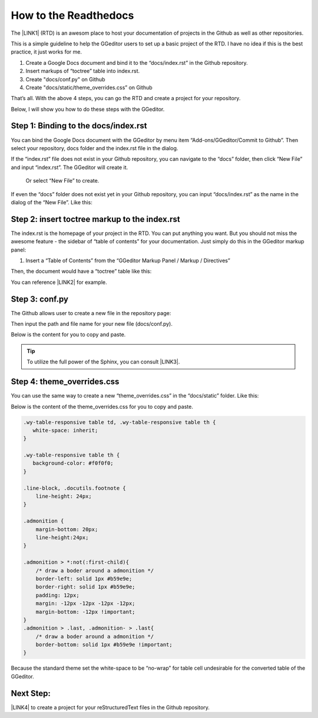 
.. _h31232e4764c5e5a6a673749697b8027:

How to the Readthedocs
**********************

The \ |LINK1|\  (RTD) is an awesom place to host your documentation of projects in the Github as well as other repositories.

This is a simple guideline to help the GGeditor users to set up a basic project of the RTD. I have no idea if this is the best practice, it just works for me.

#. Create a Google Docs document and bind it to the “docs/index.rst” in the Github repository.

#. Insert markups of “toctree” table into index.rst.

#. Create "docs/conf.py" on Github

#. Create "docs/static/theme_overrides.css” on Github

That’s all. With the above 4 steps, you can go the RTD and create a project for your repository.

Below, I will show you how to do these steps with the GGeditor.

.. _h467c3456c435f3c292f45222c3d4910:

Step 1: Binding to the docs/index.rst
=====================================

You can bind the Google Docs document with the GGeditor by menu item “Add-ons/GGeditor/Commit to Github”. Then select your repository, docs folder and the index.rst file in the dialog.

If the “index.rst” file does not exist in your Github repository, you can navigate to the “docs” folder, then click “New File” and input “index.rst”. The GGeditor will create it.

\ |IMG1|\ 

 Or select “New File” to create.

\ |IMG2|\ 

If even the “docs” folder does not exist yet in your Github repository, you can input “docs/index.rst” as the name in the dialog of the “New File”. Like this:

\ |IMG3|\ 

.. _h195ff4c157e501d115f391d4e173b36:

Step 2: insert toctree markup to the index.rst
==============================================

The index.rst is the homepage of your project in the RTD. You can put anything you want. But you should not miss the awesome feature - the sidebar of “table of contents” for your documentation. Just simply do this in the GGeditor markup panel:

#. Insert a “Table of Contents” from the “GGeditor Markup Panel / Markup / Directives”

\ |IMG4|\ 

Then, the document would have a “toctree” table like this:

\ |IMG5|\ 

You can reference \ |LINK2|\  for example.

.. _h7f1657c7763721b311b652230436640:

Step 3: conf.py
===============

The Github allows user to create a new file in the repository page:

\ |IMG6|\ 

Then input the path and file name for your new file (docs/conf.py).

\ |IMG7|\ 

Below is the content for you to copy and paste.

.. code-block:: python
    :linenos:

    # -*- coding: utf-8 -*-
    
    from __future__ import unicode_literals
    import sys, os
    
    on_rtd = os.environ.get('READTHEDOCS', None) == 'True'
    
    sys.path.append(os.path.abspath(os.pardir))
    
    __version__ = '1.0'
    
    # -- General configuration -----------------------------------------------------
    
    source_suffix = '.rst'
    master_doc = 'index'
    project = 'CHANGE-THIS'
    copyright = '2016, CHANGE-THIS'
    
    # The name of the Pygments (syntax highlighting) style to use.
    pygments_style = 'sphinx'
    
    extlinks = {}
    
    # -- Options for HTML output ---------------------------------------------------
    
    html_theme = 'default'
    
    html_static_path = ['static']
    
    def setup(app):
        # overrides for wide tables in RTD theme
        app.add_stylesheet('theme_overrides.css') # path relative to static
    
    """
      You might want to uncomment the “latex_documents = []” if you use CKJ characters in your document.
      Because the pdflatex raises exception when generate Latex documents with CKJ characters.  
    """
    #latex_documents = []


..  Tip:: 

    To utilize the full power of the Sphinx, you can consult \ |LINK3|\ .

.. _h4a47434f5c5745347cc5f1b4d2d5023:

Step 4: theme_overrides.css
===========================

You can use the same way to create a new “theme_overrides.css” in the “docs/static” folder. Like this:

\ |IMG8|\ 

Below is the content of the theme_overrides.css for you to copy and paste.

.. code:: 

    .wy-table-responsive table td, .wy-table-responsive table th {
       white-space: inherit;
    }
    
    .wy-table-responsive table th {
       background-color: #f0f0f0;
    }
    
    .line-block, .docutils.footnote {
        line-height: 24px;
    }
    
    .admonition {
        margin-bottom: 20px;
        line-height:24px;
    }
    
    .admonition > *:not(:first-child){
        /* draw a boder around a admonition */
        border-left: solid 1px #b59e9e;
        border-right: solid 1px #b59e9e;
        padding: 12px;
        margin: -12px -12px -12px -12px;
        margin-bottom: -12px !important;
    }
    .admonition > .last, .admonition- > .last{
        /* draw a boder around a admonition */
        border-bottom: solid 1px #b59e9e !important;
    }
    
    

    

Because the standard theme set the white-space to be “no-wrap” for table cell undesirable for the converted table of the GGeditor.

.. _h75806e5b20e4a7914e303d7d471969:

Next Step:
==========

\ |LINK4|\  to create a project for your reStructuredText files in the Github repository.

.. bottom of content


.. |LINK1| raw:: html

    <a href="https://readthedocs.org" target="_blank">readthedocs.org</a>

.. |LINK2| raw:: html

    <a href="https://docs.google.com/document/d/13b5dr8TZoTC5IJZeoiDt066b6mwq67yHqcl4TYUFnk0/edit?usp=sharing" target="_blank">the index.rst of the GGeditor</a>

.. |LINK3| raw:: html

    <a href="http://www.sphinx-doc.org/en/1.4.8/config.html#options-for-html-output" target="_blank">this document</a>

.. |LINK4| raw:: html

    <a href="https://readthedocs.org" target="_blank">Go readthedocs.org</a>


.. |IMG1| image:: static/how2Readthedocs_1.png
   :height: 285 px
   :width: 502 px

.. |IMG2| image:: static/how2Readthedocs_2.png
   :height: 180 px
   :width: 357 px

.. |IMG3| image:: static/how2Readthedocs_3.png
   :height: 186 px
   :width: 364 px

.. |IMG4| image:: static/how2Readthedocs_4.png
   :height: 493 px
   :width: 310 px

.. |IMG5| image:: static/how2Readthedocs_5.png
   :height: 274 px
   :width: 232 px

.. |IMG6| image:: static/how2Readthedocs_6.png
   :height: 178 px
   :width: 838 px

.. |IMG7| image:: static/how2Readthedocs_7.png
   :height: 110 px
   :width: 310 px

.. |IMG8| image:: static/how2Readthedocs_8.png
   :height: 149 px
   :width: 626 px
